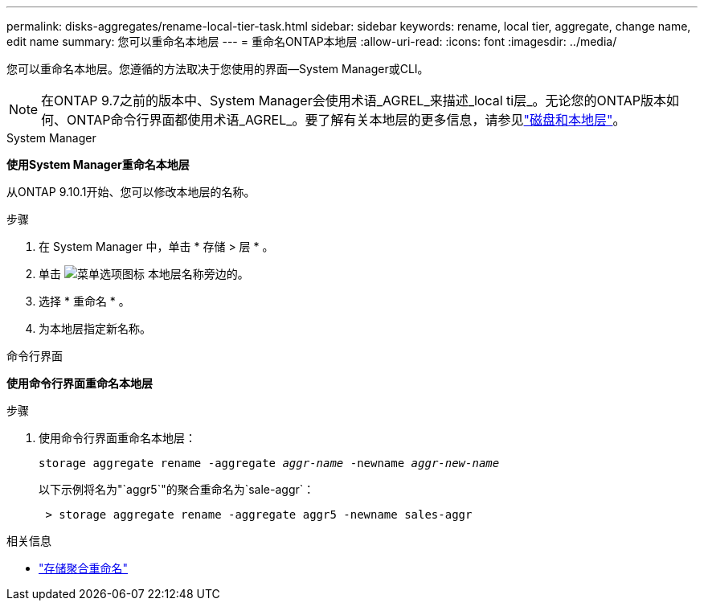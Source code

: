 ---
permalink: disks-aggregates/rename-local-tier-task.html 
sidebar: sidebar 
keywords: rename, local tier, aggregate, change name, edit name 
summary: 您可以重命名本地层 
---
= 重命名ONTAP本地层
:allow-uri-read: 
:icons: font
:imagesdir: ../media/


[role="lead"]
您可以重命名本地层。您遵循的方法取决于您使用的界面--System Manager或CLI。


NOTE: 在ONTAP 9.7之前的版本中、System Manager会使用术语_AGREL_来描述_local ti层_。无论您的ONTAP版本如何、ONTAP命令行界面都使用术语_AGREL_。要了解有关本地层的更多信息，请参见link:../disks-aggregates/index.html["磁盘和本地层"]。

[role="tabbed-block"]
====
.System Manager
--
*使用System Manager重命名本地层*

从ONTAP 9.10.1开始、您可以修改本地层的名称。

.步骤
. 在 System Manager 中，单击 * 存储 > 层 * 。
. 单击 image:icon_kabob.gif["菜单选项图标"] 本地层名称旁边的。
. 选择 * 重命名 * 。
. 为本地层指定新名称。


--
.命令行界面
--
*使用命令行界面重命名本地层*

.步骤
. 使用命令行界面重命名本地层：
+
`storage aggregate rename -aggregate _aggr-name_ -newname _aggr-new-name_`

+
以下示例将名为"`aggr5`"的聚合重命名为`sale-aggr`：

+
....
 > storage aggregate rename -aggregate aggr5 -newname sales-aggr
....


--
====
.相关信息
* link:https://docs.netapp.com/us-en/ontap-cli/storage-aggregate-rename.html["存储聚合重命名"^]

